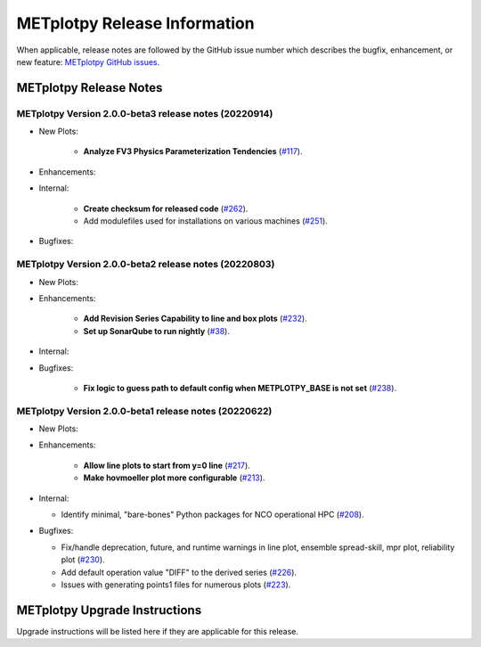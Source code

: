 *****************************
METplotpy Release Information
*****************************

When applicable, release notes are followed by the GitHub issue number which
describes the bugfix, enhancement, or new feature:
`METplotpy GitHub issues. <https://github.com/dtcenter/METplotpy/issues>`_


METplotpy Release Notes
=======================

METplotpy Version 2.0.0-beta3 release notes (20220914)
______________________________________________________

* New Plots:

   * **Analyze FV3 Physics Parameterization Tendencies**
     (`#117 <https://github.com/dtcenter/METplotpy/issues/117>`_).


* Enhancements: 


* Internal:

   * **Create checksum for released code**
     (`#262 <https://github.com/dtcenter/METplotpy/issues/262>`_).


   * Add modulefiles used for installations on various machines
     (`#251 <https://github.com/dtcenter/METplotpy/issues/251>`_).

* Bugfixes:




METplotpy Version 2.0.0-beta2 release notes (20220803)
______________________________________________________


* New Plots:

* Enhancements: 

   * **Add Revision Series Capability to line and box plots**
     (`#232 <https://github.com/dtcenter/METplotpy/issues/232>`_).
   
   * **Set up SonarQube to run nightly**
     (`#38 <https://github.com/dtcenter/METplus-Internal/issues/38>`_).


* Internal:


* Bugfixes:

   * **Fix logic to guess path to default config when
     METPLOTPY_BASE is not set**
     (`#238 <https://github.com/dtcenter/METplotpy/issues/238>`_).


METplotpy Version 2.0.0-beta1 release notes (20220622)
______________________________________________________


* New Plots:


* Enhancements: 

   * **Allow line plots to start from y=0 line**
     (`#217 <https://github.com/dtcenter/METplotpy/issues/217>`_).
   * **Make hovmoeller plot more configurable**
     (`#213 <https://github.com/dtcenter/METplotpy/issues/213>`_).

* Internal:

  * Identify minimal, "bare-bones" Python packages for NCO operational HPC
    (`#208 <https://github.com/dtcenter/METplotpy/issues/208>`_).


* Bugfixes:

  * Fix/handle deprecation, future, and runtime warnings in
    line plot, ensemble spread-skill, mpr plot, reliability plot
    (`#230 <https://github.com/dtcenter/METplotpy/issues/230>`_).
  * Add default operation value "DIFF" to the derived series
    (`#226 <https://github.com/dtcenter/METplotpy/issues/226>`_).
  * Issues with generating points1 files for numerous plots
    (`#223 <https://github.com/dtcenter/METplotpy/issues/223>`_).

METplotpy Upgrade Instructions
==============================

Upgrade instructions will be listed here if they are
applicable for this release.
